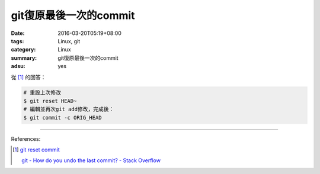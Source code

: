git復原最後一次的commit
#######################

:date: 2016-03-20T05:19+08:00
:tags: Linux, git
:category: Linux
:summary: git復原最後一次的commit
:adsu: yes

從 [1]_ 的回答：

.. code-block:: bash

  # 重設上次修改
  $ git reset HEAD~
  # 編輯並再次git add修改，完成後：
  $ git commit -c ORIG_HEAD

----

References:

.. [1] `git reset commit <https://www.google.com/search?q=git+reset+commit>`_

       `git - How do you undo the last commit? - Stack Overflow <http://stackoverflow.com/questions/927358/how-do-you-undo-the-last-commit>`_
